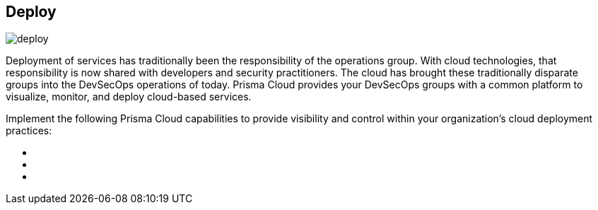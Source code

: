 [#tabs-deploy]
== Deploy

image::deploy.png[]

Deployment of services has traditionally been the responsibility of the operations group. With cloud technologies, that responsibility is now shared with developers and security practitioners. The cloud has brought these traditionally disparate groups into the DevSecOps operations of today. Prisma Cloud provides your DevSecOps groups with a common platform to visualize, monitor, and deploy cloud-based services.

Implement the following Prisma Cloud capabilities to provide visibility and control within your organization's cloud deployment practices:

++++
<ul outputclass="nav">
  <li><xref href="deploy-foundational.xml#_deploy_foundational" format="dita" scope="local" /></li>
  <li><xref href="deploy-intermediate.xml#_deploy_intermediate" format="dita" scope="local" /></li>
  <li><xref href="deploy-advanced.xml#_deploy_advanced" format="dita" scope="local" /></li>
</ul>
++++
